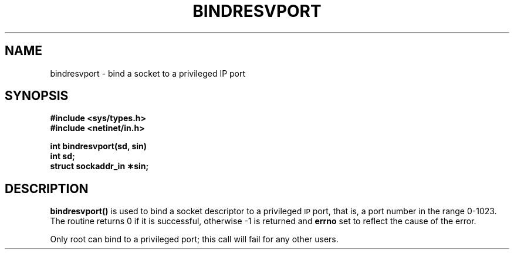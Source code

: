 .\" @(#)bindresvport.3n	2.2 88/08/02 4.0 RPCSRC; from 1.7 88/03/14 SMI
.TH BINDRESVPORT 3  "22 november 1987"
.SH NAME
bindresvport \- bind a socket to a privileged IP port
.SH SYNOPSIS
.nf
.B #include <sys/types.h>
.B #include <netinet/in.h>
.LP
.B int bindresvport(sd, sin)
.B int sd;
.B struct sockaddr_in \(**sin;
.fi
.SH DESCRIPTION
.LP
.B bindresvport(\|)
is used to bind a socket descriptor to a privileged
.SM IP
port, that is, a
port number in the range 0-1023.
The routine returns 0 if it is successful,
otherwise \-1 is returned and
.B errno
set to reflect the cause of the error.
.LP
Only root can bind to a privileged port; this call will fail for any
other users.
